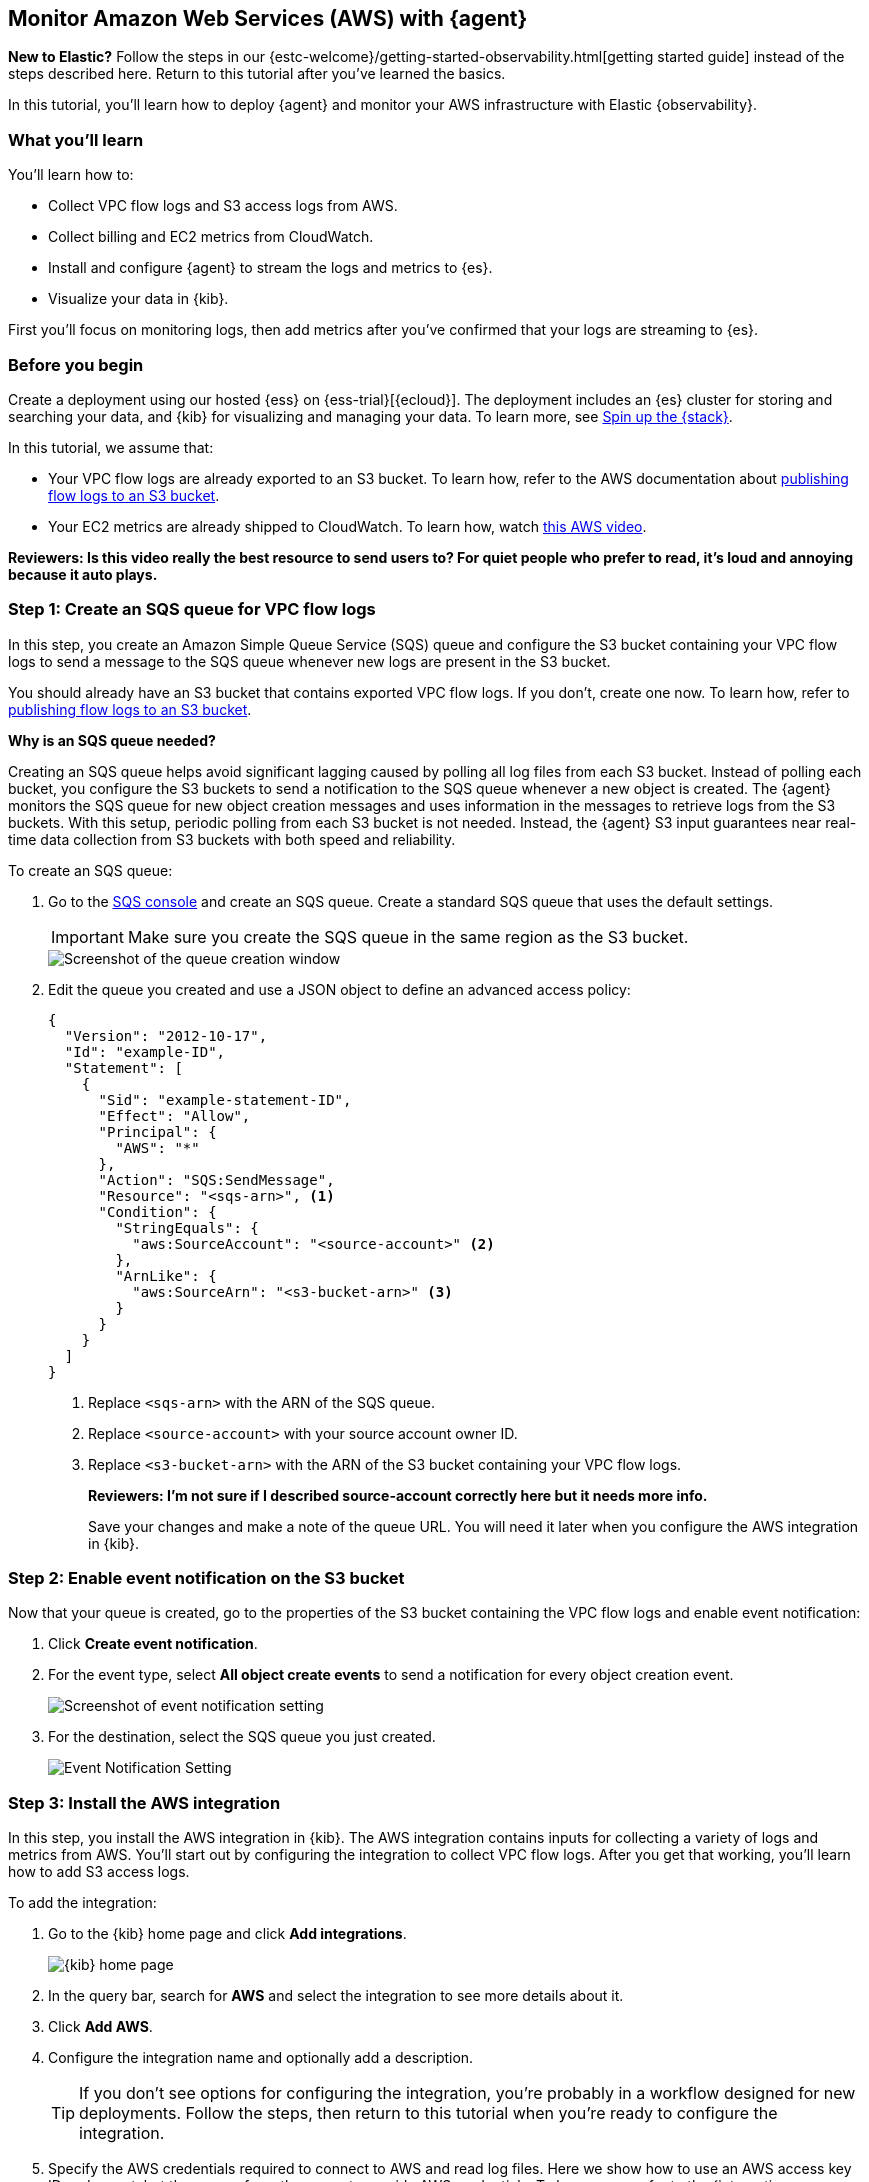 :aws: AWS

[[monitor-aws-elastic-agent]]
== Monitor Amazon Web Services ({aws}) with {agent}

****
**New to Elastic?** Follow the steps in our {estc-welcome}/getting-started-observability.html[getting started guide] instead
of the steps described here. Return to this tutorial after you've learned the
basics.
****


In this tutorial, you’ll learn how to deploy {agent} and monitor your {aws}
infrastructure with Elastic {observability}.

[discrete]
[[aws-elastic-agent-what-you-learn]]
=== What you'll learn

You'll learn how to:

* Collect VPC flow logs and S3 access logs from AWS.
* Collect billing and EC2 metrics from CloudWatch.
* Install and configure {agent} to stream the logs and metrics to {es}.
* Visualize your data in {kib}.

First you'll focus on monitoring logs, then add metrics after you've confirmed
that your logs are streaming to {es}.

[discrete]
[[aws-elastic-agent-before-you-begin]]
=== Before you begin

Create a deployment using our hosted {ess} on {ess-trial}[{ecloud}].
The deployment includes an {es} cluster for storing and searching your data,
and {kib} for visualizing and managing your data. To learn more, see
<<spin-up-stack,Spin up the {stack}>>.

In this tutorial, we assume that:

* Your VPC flow logs are already exported to an S3 bucket. To learn how, refer
to the AWS documentation about
https://docs.aws.amazon.com/vpc/latest/userguide/flow-logs-s3.html[publishing flow logs to an S3 bucket].
* Your EC2 metrics are already shipped to CloudWatch. To learn how, watch
https://www.youtube.com/watch?v=vAnIhIwE5hY[this {aws} video].

ifeval::["{release-state}"!="released"]
**Reviewers: Is this video really the best resource to send users to? For quiet
people who prefer to read, it's loud and annoying because it auto plays.**
endif::[]

[discrete]
[[aws-elastic-agent-create-sqs-queue]]
=== Step 1: Create an SQS queue for VPC flow logs

In this step, you create an Amazon Simple Queue Service (SQS) queue and
configure the S3 bucket containing your VPC flow logs to send a message to the
SQS queue whenever new logs are present in the S3 bucket.

You should already have an S3 bucket that contains exported VPC flow logs. If
you don't, create one now. To learn how, refer to
https://docs.aws.amazon.com/vpc/latest/userguide/flow-logs-s3.html[publishing flow logs to an S3 bucket].

****
**Why is an SQS queue needed?**

Creating an SQS queue helps avoid significant lagging caused by polling all log
files from each S3 bucket. Instead of polling each bucket, you configure the S3
buckets to send a notification to the SQS queue whenever a new object is
created. The {agent} monitors the SQS queue for new object creation messages and
uses information in the messages to retrieve logs from the S3 buckets. With this
setup, periodic polling from each S3 bucket is not needed. Instead, the {agent}
S3 input guarantees near real-time data collection from S3 buckets with both
speed and reliability.
****

To create an SQS queue:

//TODO: Fix typo in screen capture.

. Go to the https://console.aws.amazon.com/sqs/[SQS console] and create an SQS
queue. Create a standard SQS queue that uses the default settings.
+
[IMPORTANT]
=====
Make sure you create the SQS queue in the same region as the S3 bucket.
=====
+
image::agent-tut-creating-a-queue.png[Screenshot of the queue creation window]

. Edit the queue you created and use a JSON object to define an advanced access
policy:
+
[source,shell]
----
{
  "Version": "2012-10-17",
  "Id": "example-ID",
  "Statement": [
    {
      "Sid": "example-statement-ID",
      "Effect": "Allow",
      "Principal": {
        "AWS": "*"
      },
      "Action": "SQS:SendMessage",
      "Resource": "<sqs-arn>", <1>
      "Condition": {
        "StringEquals": {
          "aws:SourceAccount": "<source-account>" <2>
        },
        "ArnLike": {
          "aws:SourceArn": "<s3-bucket-arn>" <3>
        }
      }
    }
  ]
}
----
<1> Replace `<sqs-arn>` with the ARN of the SQS queue.
<2> Replace `<source-account>` with your source account owner ID. 
<3> Replace `<s3-bucket-arn>` with the ARN of the S3 bucket containing your VPC
flow logs.
+
--
ifeval::["{release-state}"!="released"]
**Reviewers: I'm not sure if I described source-account correctly here but
it needs more info.**
endif::[]
--
+
Save your changes and make a note of the queue URL. You will need it later when
you configure the AWS integration in {kib}.

[discrete]
[[aws-elastic-agent-enable-event-notification]]
=== Step 2: Enable event notification on the S3 bucket

Now that your queue is created, go to the properties of the S3 bucket containing
the VPC flow logs and enable event notification:

. Click **Create event notification**.

. For the event type, select **All object create events** to send a notification
for every object creation event.
+
image::agent-tut-configure-event-notification.png[Screenshot of event notification setting]

. For the destination, select the SQS queue you just created.
+
image::agent-tut-configure-notification-output.png[Event Notification Setting]

[discrete]
[[aws-elastic-agent-add-aws-integration]]
=== Step 3: Install the AWS integration

In this step, you install the AWS integration in {kib}. The AWS integration
contains inputs for collecting a variety of logs and metrics from AWS. You'll
start out by configuring the integration to collect VPC flow logs.
After you get that working, you'll learn how to add S3 access logs.

To add the integration: 

. Go to the {kib} home page and click **Add integrations**.
+
[role="screenshot"]
image::images/kibana-home.png[{kib} home page]

. In the query bar, search for **AWS** and select the integration to see more
details about it.

. Click **Add AWS**.

. Configure the integration name and optionally add a description.
+
TIP: If you don't see options for configuring the integration, you're probably
in a workflow designed for new deployments. Follow the steps, then return to
this tutorial when you're ready to configure the integration.

. Specify the AWS credentials required to connect to AWS and read log files.
Here we show how to use an AWS access key ID and secret, but there are a few
other ways to provide AWS credentials. To learn more, refer to the
{integrations-docs}/aws[{aws} integration] documentation.
+
[role="screenshot"]
image::images/agent-tut-aws-credentials.png[Screenshot showing the VPC flow configuration with credentials specified]
+
The account you specify must have at least the following privileges:
+
[source,yml]
----
{
    "Version": "2012-10-17",
    "Statement": [
        {
            "Action": [
              "s3:GetObject",
              "sqs:ReceiveMessage",
              "sqs:ChangeMessageVisibility",
              "sqs:DeleteMessage"
            ],
            "Effect": "Allow",
            "Resource": "*"
        }
    ]
}
----
+
. Turn off all data collection selectors _except_
**Collect AWS VPC flow logs from S3**, and in the **Queue URL** field, specify
the URL of the SQS queue you created earlier. 
+
[role="screenshot"]
image::images/agent-tut-config-vpc-logs.png[Screenshot showing the VPC flow configuration with credentials specified]

. Click **Save and continue**. This step takes a minute or two to complete. When
it's done, you'll have an agent policy that contains the AWS configuration you
just specified.

A popup should appear that prompts you to **Add {agent} to your hosts**.

[discrete]
[[aws-elastic-agent-install]]
=== Step 4: Install and run an {agent} on your machine

You can install {agent} on any host that can access the AWS account and forward
events to {es}.

. In the popup, click **Add {agent} to your hosts** to open the **Add agent**
flyout.
+
--
TIP: If you accidentally closed the popup, go to **{fleet} -> Agents**, then
click **Add agent** to access the installation instructions.

--
+
The **Add agent** flyout has two options: **Enroll in {fleet}** and **Run
standalone**. The default is to enroll the agents in {fleet}, as this reduces
the amount of work on the person managing the hosts by providing a centralized
management tool in {kib}.

. The enrollment token you need should already be selected.
+
NOTE: The enrollment token is specific to the {agent} policy that you just
created. When you run the command to enroll the agent in {fleet}, you will pass
in the enrollment token.

. To download, install, and enroll the {agent}, select your host operating
system and copy the installation command shown in the instructions.

. Run the command on the host where you want to install {agent}.

It takes a few minutes for {agent} to enroll in {fleet}, download the
configuration specified in the policy, and start collecting data.

Here's what you've achieved so far: VPC flow logs are sent to an S3 bucket,
which sends a notification to the SQS queue. When {agent} detects a new message
in the queue, it uses the information in the message to retrieve flow logs from
the S3 bucket. {agent} processes each message, parses it into fields, and then
sends the data to {es}.

image::agent-tut-one-bucket-archi.png[Current logging architecture for VPC flow logs]

[discrete]
[[aws-elastic-agent-create-S3-bucket]]
=== Step 5: Create an S3 bucket and SQS queue for S3 access logs

****
S3 access logs contain detailed records for the requests that are made to a
bucket. Server access logs are useful for many applications. For example, access
log information can be useful in security and access audits. It can also help
you learn about your customer base and understand your Amazon S3 bill.
****

Next, you'll collect S3 access logs generated by the bucket that contains VPC
flow logs. You could use any S3 bucket to generate S3 access logs, but to avoid
creating extra buckets in AWS, we'll use a bucket that already exists.

You to create a new S3 bucket and queue for the access logs, then configure the
older S3 bucket to generate access logs.

When you're done, your monitoring architecture will look like this:

image::agent-tut-two-buckets-archi.png[Architecture with access logging enabled]

To collect S3 access logs:

. In the https://s3.console.aws.amazon.com/s3[{aws} S3 console], click
**Create bucket**. Give the bucket a **name** and specify the **region** where
you want it deployed.
+
image::creating-a-s3-bucket.png[S3 bucket creation]

. Follow the steps you learned earlier to create an SQS queue. Make a note of
the queue URL because you will need it later when you configure S3 access log
collection.

. Configure the new S3 bucket to send notifications to the new queue when new
objects are created (use the steps you learned earlier).

. Go back to the old S3 bucket (the one that contains VPC flow logs), and under
**Properties**, edit the **Server access logging** properties. Enable server
access logging, and select the new bucket you created as the target bucket.
+
image::agent-tut-enable-server-access-logging.png[Screenshot of server access logging properties]

Now you're ready to edit the agent policy and configure S3 access log
collection.

[discrete]
[[aws-elastic-agent-collect-s3-access-logs]]
=== Step 6: Collect S3 access logs

The {agent} you've deployed is already running and collecting VPC flow logs.
Now you need to edit the agent policy and configure the integration to collect
S3 access logs.

. From the main menu in {kib}, go to **{fleet} > Agents** and click the policy
your agent is using. 

. Edit the integration policy and turn on the
**Collect S3 access logs from S3** selector.

. In the **Queue URL** field, enter the URL of the SQS queue you created for
S3 access log notifications, then save your changes.

It takes a few minutes for {agent} to update its configuration and start
collecting data.

[discrete]
[[aws-elastic-agent-visualize-logs]]
=== Step 7: Visualize AWS logs

Now that logs are streaming into {es}, you can visualize them in
{kib}. To see the raw logs, open the main menu in {kib}, then click
**Logs**.

ifeval::["{release-state}"!="released"]
**Reviewers: My log stream has "failed to find message" under messages, so I
am not including a screen capture yet. Is that expected? Have I done something
wrong?**
endif::[]

The AWS integration also comes with pre-built dashboards that you can use to
visualize the data. In {kib}, open the main menu and click **Dashboard**. Search
for `VPC Flow` and select the dashboard called
**[Logs AWS] VPC Flow Log Overview**:

[role="screenshot"]
image::images/agent-tut-vpcflowlog-dashboard.png[Screenshot of VPC Flow Log Overview dashboard]

Next, open the dashboard called
**[Elastic Agent AWS] S3 Server Access Log Overview**:

[role="screenshot"]
image::images/agent-tut-s3accesslog-dashboard.png[Screenshot of S3 Server Access Log Overview dashboard]

[discrete]
[[aws-elastic-agent-collect-metrics]]
=== Step 8: Collect {aws} metrics

In this step, you configure the AWS integration to periodically fetch monitoring
metrics from AWS CloudWatch using **GetMetricData** API for {aws} services.
Specifically you'll learn how to stream and process billing and EC2 metrics.

IMPORTANT: Extra AWS charges on CloudWatch API requests may be generated if you
configure the AWS integration to collect metrics.

. Make sure the {aws} account used to collect metrics from CloudWatch has at
least the following permissions:
+
[source,yml]
----
{
    "Version": "2012-10-17",
    "Statement": [
        {
            "Action": [
                "ec2:DescribeInstances",
                "ec2:DescribeRegions",
                "cloudwatch:GetMetricData",
                "cloudwatch:ListMetrics",
                "sts:GetCallerIdentity",
                "iam:ListAccountAliases",
                "tag:getResources",
                "ce:GetCostAndUsage"
            ],
            "Effect": "Allow",
            "Resource": "*"
        }
    ]
}
----

. From the main menu in {kib}, go to **{fleet} > Agents** and click the policy
your agent is using. 

. Edit the integration policy and turn on the **Collect billing metrics**
selector. You can accept the defaults.
+
[role="screenshot"]
image::images/agent-tut-collect-billing-metrics.png[Screenshot of settings to collect billing metrics]

. Also turn on the **Collect EC2 metrics** selector. Optionally change the
defaults, then save your changes.
+
[role="screenshot"]
image::images/agent-tut-collect-ec2-metrics.png[Screenshot of settings to collect ec2 metrics]

It takes a few minutes for {agent} to update its configuration and start
collecting data.

[discrete]
[[aws-elastic-agent-visualize-metrics]]
=== Step 9: Visualize AWS metrics

Now that the metrics are streaming to {es}, you can visualize them in {kib}. In
{kib}, open the main menu and click **Metrics**. Make sure to show the **{aws}**
source and the **EC2 Instances**.

ifeval::["{release-state}"!="released"]
**Reviewers: Not sure if this is user error, but I don't see anything in the
Metrics view, so I'm leaving out the screenshot for now.** 
endif::[]

The AWS integration also comes with pre-built dashboards that you can use to
visualize the data. In {kib}, open the main menu and click **Dashboard**. Search
for EC2 and select the dashboard called **[Elastic Agent AWS] EC2 Overview**:

ifeval::["{release-state}"!="released"]
**Reviewers: This doesn't look right. I probably haven't set things up correctly.**
endif::[]

[role="screenshot"]
image::images/agent-tut-ec2-overview-dashboard.png[Screenshot of Billing Overview dashboard]

To track your billings on {aws}, open the
**[Elastic Agent AWS] Billing Overview** dashboard:

[role="screenshot"]
image::images/agent-tut-billing-dashboard.png[Screenshot of Billing Overview dashboard]

Congratulations! You have completed the tutorial. To try other tutorials in this
serives, visit the <<observability-tutorials>> page.
